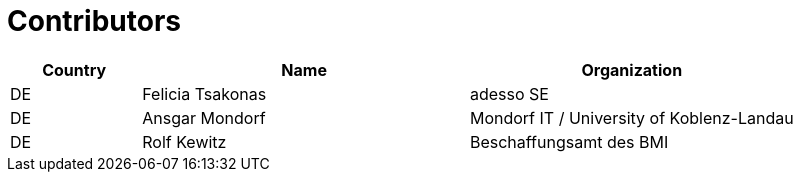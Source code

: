 

= Contributors

[cols="2,5,5", options="header"]
|===
| Country | Name | Organization
| DE | Felicia Tsakonas | adesso SE
| DE | Ansgar Mondorf | Mondorf IT / University of Koblenz-Landau
| DE | Rolf Kewitz | Beschaffungsamt des BMI

|===

